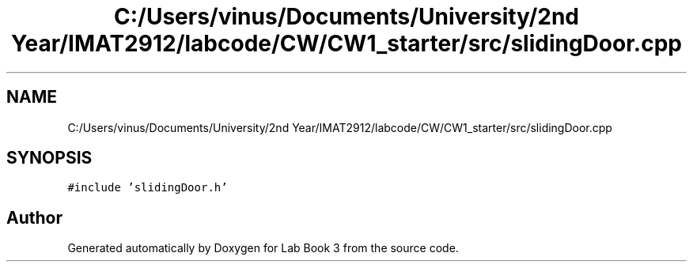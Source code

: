 .TH "C:/Users/vinus/Documents/University/2nd Year/IMAT2912/labcode/CW/CW1_starter/src/slidingDoor.cpp" 3 "Fri Apr 30 2021" "Lab Book 3" \" -*- nroff -*-
.ad l
.nh
.SH NAME
C:/Users/vinus/Documents/University/2nd Year/IMAT2912/labcode/CW/CW1_starter/src/slidingDoor.cpp
.SH SYNOPSIS
.br
.PP
\fC#include 'slidingDoor\&.h'\fP
.br

.SH "Author"
.PP 
Generated automatically by Doxygen for Lab Book 3 from the source code\&.
